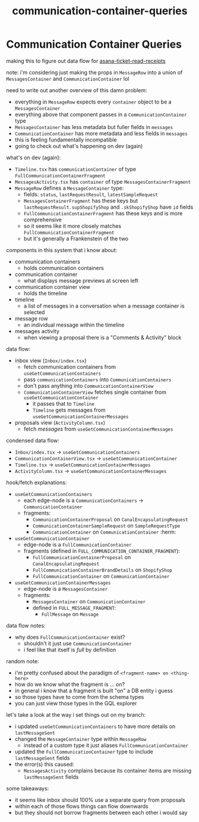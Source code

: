 :PROPERTIES:
:ID:       92a936b6-19fb-434a-af88-cf0a5d96472b
:END:
#+title: communication-container-queries
* Communication Container Queries

making this to figure out data flow for [[id:01413422-3bec-450b-b825-5c8e547794e2][asana-ticket-read-receipts]]

note:
i'm considering just making the props in ~MessageRow~ into a union of ~MessagesContainer~ and ~CommunicationContainer~ lol

need to write out another overview of this damn problem:
 - everything in ~MessageRow~ expects every ~container~ object to be a ~MessagesContainer~
 - everything above that component passes in a ~CommunicationContainer~ type
 - ~MessagesContainer~ has less metadata but fuller fields in ~messages~
 - ~CommunicationContainer~ has more metadata and less fields in ~messages~
 - this is feeling fundamentally incompatible
 - going to check out what's happening on dev (again)

what's on dev (again):
 - ~Timeline.tsx~ has ~communicationContainer~ of type ~FullCommunicationContainerFragment~
 - ~MessagesActivity.tsx~ has ~container~ of type ~MessagesContainerFragment~
 - ~MessageRow~ defines a ~MessageContainer~ type:
   - fields: ~status~, ~lastRequestResult~, ~latestSampleRequest~
   - ~MessagesContainerFragment~ has these keys but ~lastRequestResult.supShopifyShop~ and ~.skShopifyShop~ have ~id~ fields
   - ~FullCommunicationContainerFragment~ has these keys and is more comprehensive
   - so it seems like it more closely matches ~FullCommunicationContainerFragment~
   - but it's generally a Frankenstein of the two

components in this system that i know about:
 - communication containers
   - holds communication containers
 - communication container
   - what displays message previews at screen left
 - communication container view
   - holds the timeline
 - timeline
   - a list of messages in a conversation when a message container is selected
 - message row
   - an individual message within the timeline
 - messages activity
   - when viewing a proposal there is a "Comments & Activity" block

data flow:
 - inbox view (~Inbox/index.tsx~)
   - fetch communication containers from ~useGetCommunicationContainers~
   - pass ~communicationContainers~ into ~CommunicationContainers~
   - don't pass anything into ~CommunicationContainerView~
   - ~CommunicationContainerView~ fetches single container from ~useGetCommunicationContainer~
     - it passes that to ~Timeline~
     - ~Timeline~ gets messages from ~useGetCommunicationContainerMessages~
 - proposals view (~ActivityColumn.tsx~)
   - fetch /messages/ from ~useGetCommunicationContainerMessages~

condensed data flow:
 - ~Inbox/index.tsx~                -> ~useGetCommunicationContainers~
 - ~CommunicationContainerView.tsx~ -> ~useGetCommunicationContainer~
 - ~Timeline.tsx~                   -> ~useGetCommunicationContainerMessages~
 - ~ActivityColumn.tsx~             -> ~useGetCommunicationContainerMessages~

hook/fetch explanations:
 - ~useGetCommunicationContainers~
   - each edge-node is a ~CommunicationContainers~ -> ~CommunicationContainer~
   - fragments:
     - ~CommunicationContainerProposal~ on ~CanalEncapsulatingRequest~
     - ~CommunicationContainerSampleRequest~ on ~SampleRequestType~
     - ~CommunicationContainer~ on ~CommunicationContainer~ :herm:
 - ~useGetCommunicationContainer~
   - edge-node is a ~FullCommunicationContainer~
   - fragments (defined in ~FULL_COMMUNICATION_CONTAINER_FRAGMENT~):
     - ~FullCommunicationContainerProposal~ on ~CanalEncapsulatingRequest~
     - ~FullCommunicationContainerBrandDetails~ on ~ShopifyShop~
     - ~FullCommunicationContainer~ on ~CommunicationContainer~
 - ~useGetCommunicationContainerMessages~
   - edge-node is a ~MessagesContainer~
   - fragments:
     - ~MessagesContainer~ on ~CommunicationContainer~
     - defined in ~FULL_MESSAGE_FRAGMENT~:
       - ~FullMessage~ on ~Message~

data flow notes:
 - why does ~FullCommunicationContainer~ exist?
   - shouldn't it just use ~CommunicationContainer~
   - i feel like that itself is /full/ by definition

random note:
 - i'm pretty confused about the paradigm of ~<fragment-name> on <thing-here>~
 - how do we know what the fragment is ... /on/?
 - in general i know that a fragment is built "on" a DB entity i guess
 - so those types have to come from the schema types
 - you can just view those types in the GQL explorer

let's take a look at the way i set things out on my branch:
 - i updated ~useGetCommunicationContainers~ to have more details on ~lastMessageSent~
 - changed the ~MessageContainer~ type within ~MessageRow~
   - instead of a custom type it just aliases ~FullCommunicationContainer~
 - updated the ~FullCommunicationContainer~ type to include ~lastMessageSent~ fields
 - the error(s) this caused:
   - ~MessagesActivity~ complains because its container items are missing ~lastMessageSent~ fields

some takeaways:
 - it seems like inbox should 100% use a separate query from proposals
 - within each of those flows things can flow downwards
 - but they should not borrow fragments between each other i would say

